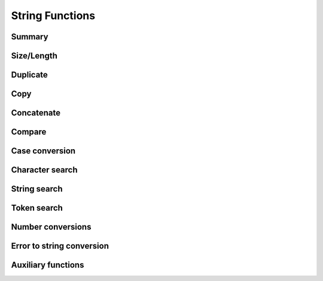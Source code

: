 .. index:: 
   single: Strings (C API); String Functions

.. _strings:

================
String Functions
================


Summary
=======

.. doxybridge-autosummary::
   :nosignatures:

   s_strsize
   s_strnsize
   s_strzsize
   s_strlen
   s_strdup
   s_strzcpy
   macro s_strcpy
   macro s_strncpy
   s_strzncpy
   s_strzcat
   macro s_strcat
   macro s_strncat
   s_strzncat
   s_strcmp
   s_strncmp
   s_stricmp
   s_strnicmp
   s_strlwr
   s_strupr
   s_strchr
   s_strrchr
   s_strstr
   s_strpbrk
   s_strtok
   s_strtok_r
   s_atof
   s_strtol
   s_strtod
   s_strerror
   s_isvalid
   s_smatches
   s_safter
   s_sbefore
   s_sappend


Size/Length
===========

.. doxybridge:: s_strsize

.. doxybridge:: s_strnsize

.. doxybridge:: s_strzsize

.. doxybridge:: s_strlen


Duplicate
=========

.. doxybridge:: s_strdup


Copy
====

.. doxybridge:: s_strzcpy

.. doxybridge:: s_strcpy
   :type: macro

.. doxybridge:: s_strncpy
   :type: macro

.. doxybridge:: s_strzncpy


Concatenate
===========

.. doxybridge:: s_strzcat

.. doxybridge:: s_strcat
   :type: macro

.. doxybridge:: s_strncat
   :type: macro

.. doxybridge:: s_strzncat


Compare
=======

.. doxybridge:: s_strcmp

.. doxybridge:: s_strncmp

.. doxybridge:: s_stricmp

.. doxybridge:: s_strnicmp


Case conversion
===============

.. doxybridge:: s_strlwr

.. doxybridge:: s_strupr


Character search
================

.. doxybridge:: s_strchr

.. doxybridge:: s_strrchr


String search
=============

.. doxybridge:: s_strstr

.. doxybridge:: s_strpbrk


Token search
============

.. doxybridge:: s_strtok

.. doxybridge:: s_strtok_r


Number conversions
==================

.. doxybridge:: s_atof

.. doxybridge:: s_strtol

.. doxybridge:: s_strtod


Error to string conversion
==========================

.. doxybridge:: s_strerror


Auxiliary functions
===================

.. doxybridge:: s_isvalid

.. doxybridge:: s_smatches

.. doxybridge:: s_safter

.. doxybridge:: s_sbefore

.. doxybridge:: s_sappend
